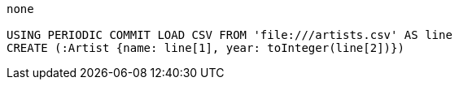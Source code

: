 [console]
----
none

USING PERIODIC COMMIT LOAD CSV FROM 'file:///artists.csv' AS line
CREATE (:Artist {name: line[1], year: toInteger(line[2])})
----